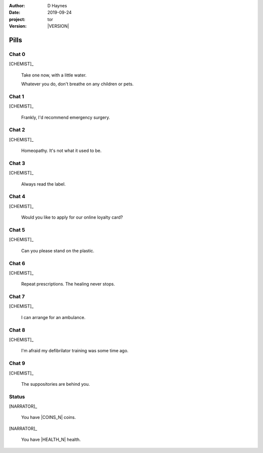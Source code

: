 
..  This is a Turberfield dialogue file (reStructuredText).
    Scene ~~
    Shot --

.. |VERSION| property:: tor.story.version

:author: D Haynes
:date: 2019-09-24
:project: tor
:version: |VERSION|

.. entity:: NARRATOR
   :types:  tor.story.Narrator

.. entity:: CHEMIST
   :types:  tor.story.Character
   :states: tor.story.Occupation.chemist

Pills
~~~~~

Chat 0
------

.. condition:: CHEMIST.state 0

.. fx:: tor.static.img  street.jpg
   :offset: 0
   :duration: 0

[CHEMIST]_

    Take one now, with a little water.

    Whatever you do, don't breathe on any children or pets.

Chat 1
------

.. condition:: CHEMIST.state 1

.. fx:: tor.static.img  street.jpg
   :offset: 0
   :duration: 0

[CHEMIST]_

    Frankly, I'd recommend emergency surgery.

Chat 2
------

.. condition:: CHEMIST.state 2

.. fx:: tor.static.img  street.jpg
   :offset: 0
   :duration: 0

[CHEMIST]_

    Homeopathy. It's not what it used to be.

Chat 3
------

.. condition:: CHEMIST.state 3

.. fx:: tor.static.img  street.jpg
   :offset: 0
   :duration: 0

[CHEMIST]_

    Always read the label.

Chat 4
------

.. condition:: CHEMIST.state 4

.. fx:: tor.static.img  street.jpg
   :offset: 0
   :duration: 0

[CHEMIST]_

    Would you like to apply for our online loyalty card?

Chat 5
------

.. condition:: CHEMIST.state 5

.. fx:: tor.static.img  street.jpg
   :offset: 0
   :duration: 0

[CHEMIST]_

    Can you please stand on the plastic.

Chat 6
------

.. condition:: CHEMIST.state 6

.. fx:: tor.static.img  street.jpg
   :offset: 0
   :duration: 0

[CHEMIST]_

    Repeat prescriptions. The healing never stops.

Chat 7
------

.. condition:: CHEMIST.state 7

.. fx:: tor.static.img  street.jpg
   :offset: 0
   :duration: 0

[CHEMIST]_

    I can arrange for an ambulance.

Chat 8
------

.. condition:: CHEMIST.state 8

.. fx:: tor.static.img  street.jpg
   :offset: 0
   :duration: 0

[CHEMIST]_

    I'm afraid my defibrilator training was some time ago.

Chat 9
------

.. condition:: CHEMIST.state 9

.. fx:: tor.static.img  street.jpg
   :offset: 0
   :duration: 0

[CHEMIST]_

    The suppositories are behind you.

Status
------

.. fx:: tor.static.img  street.jpg
   :offset: 0
   :duration: 0

[NARRATOR]_

    You have |COINS_N| coins.

[NARRATOR]_

    You have |HEALTH_N| health.

.. |COINS_N| property:: NARRATOR.coins_n
.. |HEALTH_N| property:: NARRATOR.health_n
.. |HAIR_M| property:: NARRATOR.hair_m
